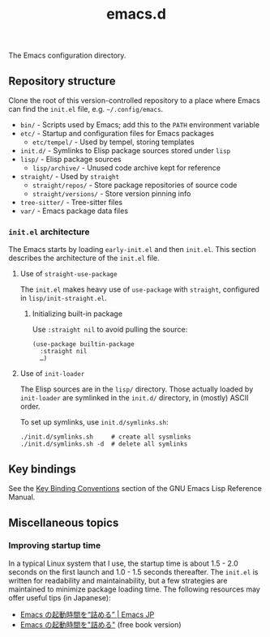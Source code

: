 #+title: emacs.d

The Emacs configuration directory.

** Repository structure

Clone the root of this version-controlled repository to a place where Emacs can find the =init.el= file, e.g. =~/.config/emacs=.

  - =bin/= - Scripts used by Emacs; add this to the ~PATH~ environment variable
  - =etc/= - Startup and configuration files for Emacs packages
      - =etc/tempel/= - Used by tempel, storing templates
  - =init.d/= - Symlinks to Elisp package sources stored under =lisp=
  - =lisp/= - Elisp package sources
      - =lisp/archive/= - Unused code archive kept for reference
  - =straight/= - Used by ~straight~
      - =straight/repos/= - Store package repositories of source code
      - =straight/versions/= - Store version pinning info
  - =tree-sitter/= - Tree-sitter files
  - =var/= - Emacs package data files

*** =init.el= architecture

The Emacs starts by loading =early-init.el= and then =init.el=. This section describes the architecture of the =init.el= file.

**** Use of ~straight-use-package~

The =init.el= makes heavy use of ~use-package~ with ~straight~, configured in =lisp/init-straight.el=.

***** Initializing built-in package

Use ~:straight nil~ to avoid pulling the source:

#+begin_src elisp
  (use-package builtin-package
    :straight nil
    …)
#+end_src

**** Use of ~init-loader~

The Elisp sources are in the =lisp/= directory. Those actually loaded by ~init-loader~ are symlinked in the =init.d/= directory, in (mostly) ASCII order.

To set up symlinks, use =init.d/symlinks.sh=:

#+begin_src shell
  ./init.d/symlinks.sh     # create all sysmlinks
  ./init.d/symlinks.sh -d  # delete all symlinks
#+end_src

** Key bindings

See the [[info:elisp#Key Binding Conventions][Key Binding Conventions]] section of the GNU Emacs Lisp Reference Manual.

** Miscellaneous topics
*** Improving startup time

In a typical Linux system that I use, the startup time is about 1.5 - 2.0 seconds on the first launch and 1.0 - 1.5 seconds thereafter. The =init.el= is written for readability and maintainability, but a few strategies are maintained to minimize package loading time. The following resources may offer useful tips (in Japanese):

  - [[https://emacs-jp.github.io/tips/startup-optimization][Emacs の起動時間を“詰める” | Emacs JP]]
  - [[https://zenn.dev/zk_phi/books/cba129aacd4c1418ade4][Emacs の起動時間を"詰める"]] (free book version)
